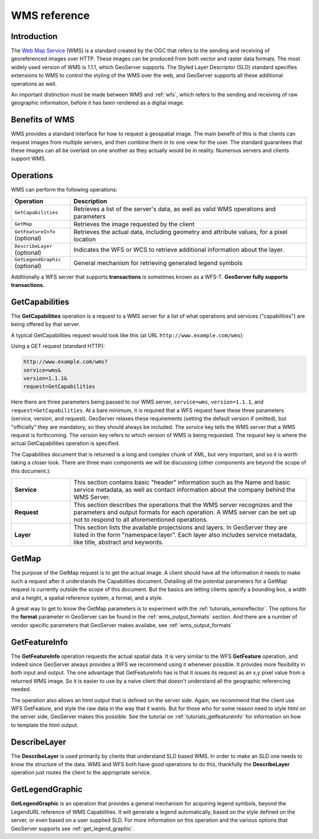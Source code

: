 .. _wms_reference: 

WMS reference
============= 

Introduction
------------ 

The `Web Map Service <http://www.opengeospatial.org/standards/wms>`_ (WMS) is a standard created by the OGC that refers to the sending and receiving of georeferenced images over HTTP.  These images can be produced from both vector and raster data formats.  The most widely used version of WMS is 1.1.1, which GeoServer supports.  The Styled Layer Descriptor (SLD) standard specifies extensions to WMS to control the styling of the WMS over the web, and GeoServer supports all these additional operations as well.

An important distinction must be made between WMS and :ref:`wfs`, which refers to the sending and receiving of raw geographic information, before it has been rendered as a digital image. 

Benefits of WMS
--------------- 

WMS provides a standard interface for how to request a geospatial image.  The main benefit of this is that clients can request images from multiple servers, and then combine them in to one view for the user.  The standard guarantees that these images can all be overlaid on one another as they actually would be in reality.  Numerous servers and clients support WMS.

Operations
---------- 

WMS can perform the following operations: 

.. list-table::
   :widths: 20 80

   * - **Operation**
     - **Description**
   * - ``GetCapabilities``
     - Retrieves a list of the server's data, as well as valid WMS operations and parameters
   * - ``GetMap``
     - Retrieves the image requested by the client
   * - ``GetFeatureInfo`` (optional)
     - Retrieves the actual data, including geometry and attribute values, for a pixel location
   * - ``DescribeLayer`` (optional)
     - Indicates the WFS or WCS to retrieve additional information about the layer.
   * - ``GetLegendGraphic`` (optional)
     - General mechanism for retrieving generated legend symbols 


Additionally a  WFS server that supports **transactions** is sometimes known as a WFS-T.  **GeoServer fully supports transactions.**

.. _wms_getcap:

GetCapabilities
---------------


The **GetCapabilities** operation is a request to a WMS server for a list of what operations and services ("capabilities") are being offered by that server. 

A typical GetCapabilities request would look like this (at URL ``http://www.example.com/wms``):

Using a GET request (standard HTTP):

.. code-block:: xml
 
   http://www.example.com/wms?
   service=wms&
   version=1.1.1&
   request=GetCapabilities
	  
Here there are three parameters being passed to our WMS server, ``service=wms``, ``version=1.1.1``, and ``request=GetCapabilities``.  At a bare minimum, it is required that a WFS request have these three parameters (service, version, and request).  GeoServer relaxes these requirements (setting the default version if omitted), but "officially" they are mandatory, so they should always be included.  The *service* key tells the WMS server that a WMS request is forthcoming.  The *version* key refers to which version of WMS is being requested.  The *request* key is where the actual GetCapabilities operation is specified.

The Capabilities document that is returned is a long and complex chunk of XML, but very important, and so it is worth taking a closer look.  There are three main components we will be discussing (other components are beyond the scope of this document.):

.. list-table::
   :widths: 20 80
   
   * - **Service**
     - This section contains basic "header" information such as the Name and basic service metadata, as well as contact information about the company behind the WMS Server.
   * - **Request**
     - This section describes the operations that the WMS server recognizes and the parameters and output formats for each operation.  A WMS server can be set up not to respond to all aforementioned operations.
   * - **Layer**
     - This section lists the available projectsions and layers.  In GeoServer they are listed in the form "namespace:layer".  Each layer also includes service metadata, like title, abstract and keywords.

.. _wms_getmap:

GetMap
-------------------

The purpose of the GetMap request is to get the actual image.  A client should have all the information it needs to make such a request after it understands the Capabilities document.  Detailing all the potential parameters for a GetMap request is currently outside the scope of this document.  But the basics are letting clients specify a bounding box, a width and a height, a spatial reference system, a format, and a style.  

A great way to get to know the GetMap parameters is to experiment with the :ref:`tutorials_wmsreflector`.  The options for the **format** parameter in GeoServer can be found in the :ref:`wms_output_formats` section.  And there are a number of vendor specific parameters that GeoServer makes availabe, see :ref:`wms_output_formats`

.. _wms_getfeatureinfo:

GetFeatureInfo
--------------

The **GetFeatureInfo** operation requests the actual spatial data.  It is very similar to the WFS **GetFeature** operation, and indeed since GeoServer always provides a WFS we recommend using it whenever possible.  It provides more flexibility in both input and output.  The one advantage that GetFeatureInfo has is that it issues its request as an x,y pixel value from a returned WMS image.  So it is easier to use by a naive client that doesn't understand all the geographic referencing needed.

The operation also allows an html output that is defined on the server side.  Again, we recommend that the client use WFS GetFeature, and style the raw data in the way that it wants.  But for those who for some reason need to style html on the server side, GeoServer makes this possible.  See the tutorial on :ref:`tutorials_getfeatureinfo` for information on how to template the html output.


.. _wms_describelayer:

DescribeLayer
-------------

The **DescribeLayer** is used primarily by clients that understand SLD based WMS.  In order to make an SLD one needs to know the structure of the data.  WMS and WFS both have good operations to do this, thankfully the **DescribeLayer** operation just routes the client to the appropriate service.


.. _wms_getlegendgraphic:

GetLegendGraphic
----------------

**GetLegendGraphic** is an operation that provides a general mechanism for acquiring legend symbols, beyond the LegendURL reference of WMS Capabilities.  It will generate a legend automatically, based on the style defined on the server, or even based on a user supplied SLD.  For more information on this operation and the various options that GeoServer supports see :ref:`get_legend_graphic`.
